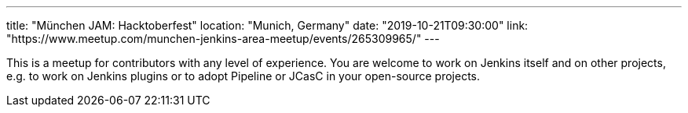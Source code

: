 ---
title: "München JAM: Hacktoberfest"
location: "Munich, Germany"
date: "2019-10-21T09:30:00"
link: "https://www.meetup.com/munchen-jenkins-area-meetup/events/265309965/"
---

This is a meetup for contributors with any level of experience.
You are welcome to work on Jenkins itself and on other projects,
e.g. to work on Jenkins plugins or to adopt Pipeline or JCasC in your open-source projects.
